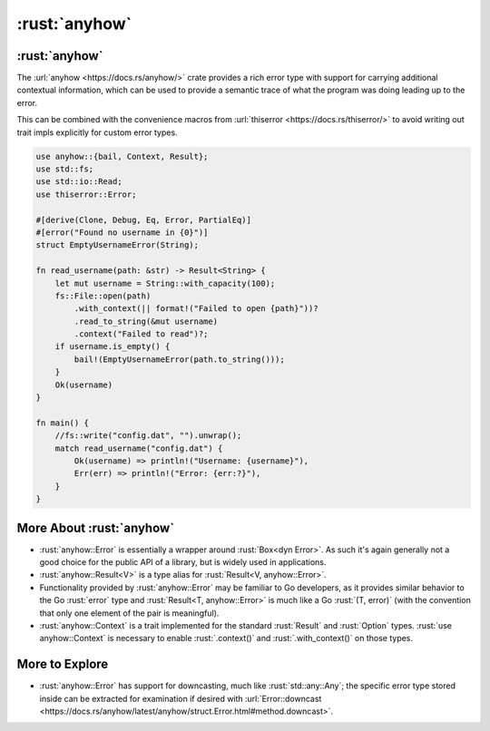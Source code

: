 ================
:rust:`anyhow`
================

----------------
:rust:`anyhow`
----------------

The :url:`anyhow <https://docs.rs/anyhow/>` crate provides a rich error
type with support for carrying additional contextual information, which
can be used to provide a semantic trace of what the program was doing
leading up to the error.

This can be combined with the convenience macros from
:url:`thiserror <https://docs.rs/thiserror/>` to avoid writing out
trait impls explicitly for custom error types.

.. code:: rust

   use anyhow::{bail, Context, Result};
   use std::fs;
   use std::io::Read;
   use thiserror::Error;

   #[derive(Clone, Debug, Eq, Error, PartialEq)]
   #[error("Found no username in {0}")]
   struct EmptyUsernameError(String);

   fn read_username(path: &str) -> Result<String> {
       let mut username = String::with_capacity(100);
       fs::File::open(path)
           .with_context(|| format!("Failed to open {path}"))?
           .read_to_string(&mut username)
           .context("Failed to read")?;
       if username.is_empty() {
           bail!(EmptyUsernameError(path.to_string()));
       }
       Ok(username)
   }

   fn main() {
       //fs::write("config.dat", "").unwrap();
       match read_username("config.dat") {
           Ok(username) => println!("Username: {username}"),
           Err(err) => println!("Error: {err:?}"),
       }
   }

---------------------------
More About :rust:`anyhow`
---------------------------

-  :rust:`anyhow::Error` is essentially a wrapper around :rust:`Box<dyn Error>`.
   As such it's again generally not a good choice for the public API of
   a library, but is widely used in applications.
-  :rust:`anyhow::Result<V>` is a type alias for
   :rust:`Result<V, anyhow::Error>`.
-  Functionality provided by :rust:`anyhow::Error` may be familiar to Go
   developers, as it provides similar behavior to the Go :rust:`error` type
   and :rust:`Result<T, anyhow::Error>` is much like a Go :rust:`(T, error)`
   (with the convention that only one element of the pair is
   meaningful).
-  :rust:`anyhow::Context` is a trait implemented for the standard
   :rust:`Result` and :rust:`Option` types. :rust:`use anyhow::Context` is necessary
   to enable :rust:`.context()` and :rust:`.with_context()` on those types.

-----------------
More to Explore
-----------------

-  :rust:`anyhow::Error` has support for downcasting, much like
   :rust:`std::any::Any`; the specific error type stored inside can be
   extracted for examination if desired with
   :url:`Error::downcast <https://docs.rs/anyhow/latest/anyhow/struct.Error.html#method.downcast>`.
